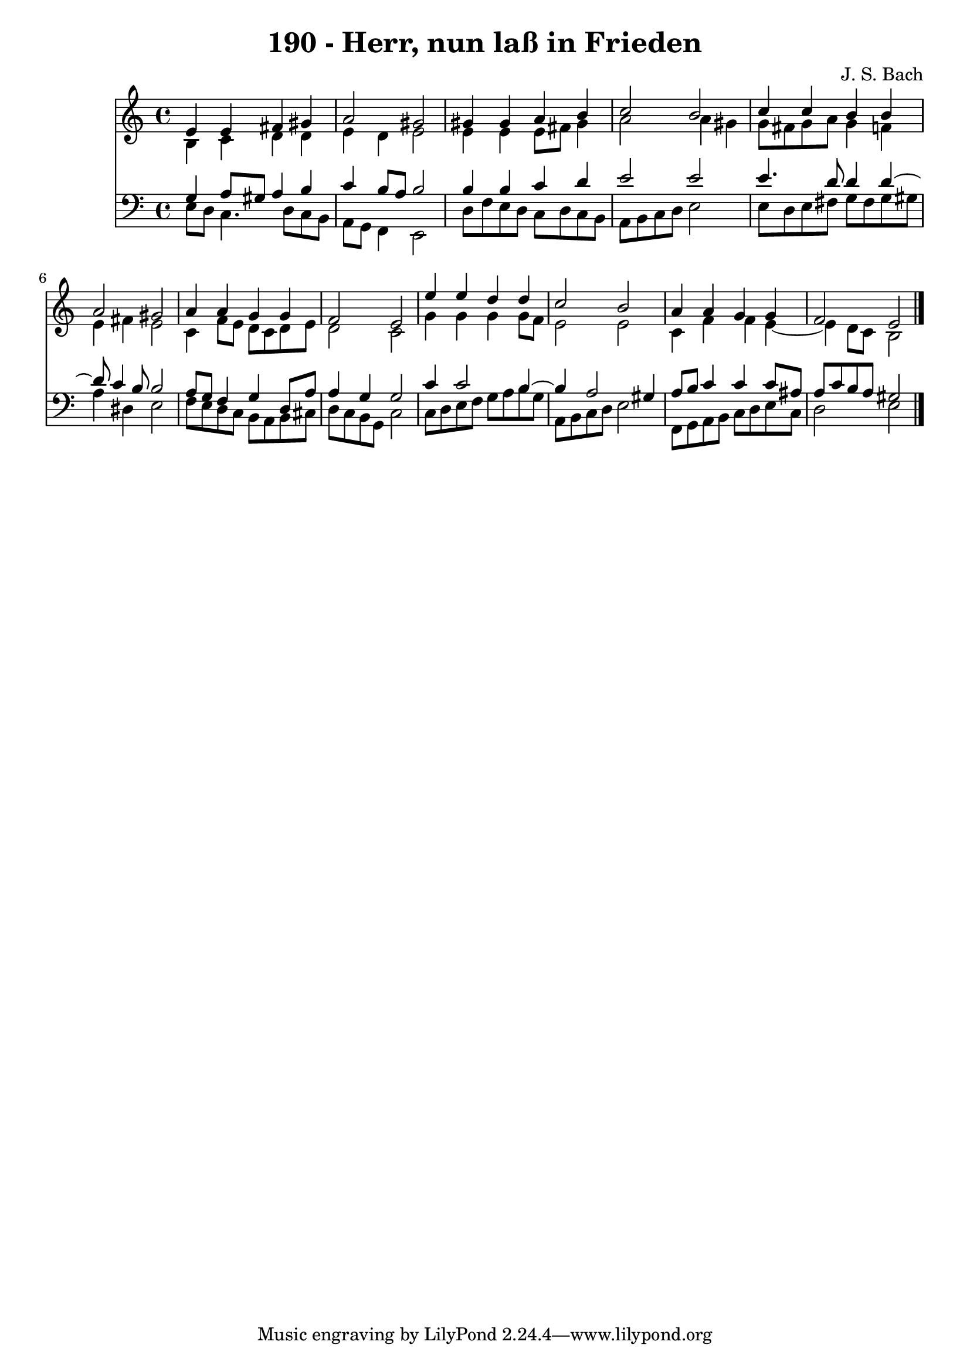 \version "2.10.33"

\header {
  title = "190 - Herr, nun laß in Frieden"
  composer = "J. S. Bach"
}


global = {
  \time 4/4
  \key a \minor
}


soprano = \relative c' {
  e4 e4 fis4 gis4 
  a2 gis2 
  gis4 gis4 a4 b4 
  c2 b2 
  c4 c4 b4 b4   %5
  a2 gis2 
  a4 a4 g4 g4 
  f2 e2 
  e'4 e4 d4 d4 
  c2 b2   %10
  a4 a4 g4 g4 
  f2 e2 
  
}

alto = \relative c' {
  b4 c4 d4 d4 
  e4 d4 e2 
  e4 e4 e8 fis8 gis4 
  a2 a4 gis4 
  g8 fis8 g8 a8 g4 f4   %5
  e4 fis4 e2 
  c4 f8 e8 d8 c8 d8 e8 
  d2 c2 
  g'4 g4 g4 g8 f8 
  e2 e2   %10
  c4 f4 f4 e4~ 
  e4 d8 c8 b2 
  
}

tenor = \relative c' {
  g4 a8 gis8 a4 b4 
  c4 b8 a8 b2 
  b4 b4 c4 d4 
  e2 e2 
  e4. d8 d4 d4~   %5
  d8 c4 b8 b2 
  a8 g8 f4 g4 d8 a'8 
  a4 g4 g2 
  c4 c2 b4~ 
  b4 a2 gis4   %10
  a8 b8 c4 c4 c8 ais8 
  a8 c8 b8 a8 gis2 
  
}

baixo = \relative c {
  e8 d8 c4. d8 c8 b8 
  a8 g8 f4 e2 
  d'8 f8 e8 d8 c8 d8 c8 b8 
  a8 b8 c8 d8 e2 
  e8 d8 e8 fis8 g8 fis8 g8 gis8   %5
  a4 dis,4 e2 
  f8 e8 d8 c8 b8 a8 b8 cis8 
  d8 c8 b8 g8 c2 
  c8 d8 e8 f8 g8 a8 b8 g8 
  a,8 b8 c8 d8 e2   %10
  f,8 g8 a8 b8 c8 d8 e8 c8 
  d2 e2 
  
}

\score {
  <<
    \new Staff {
      <<
        \global
        \new Voice = "1" { \voiceOne \soprano }
        \new Voice = "2" { \voiceTwo \alto }
      >>
    }
    \new Staff {
      <<
        \global
        \clef "bass"
        \new Voice = "1" {\voiceOne \tenor }
        \new Voice = "2" { \voiceTwo \baixo \bar "|."}
      >>
    }
  >>
}
